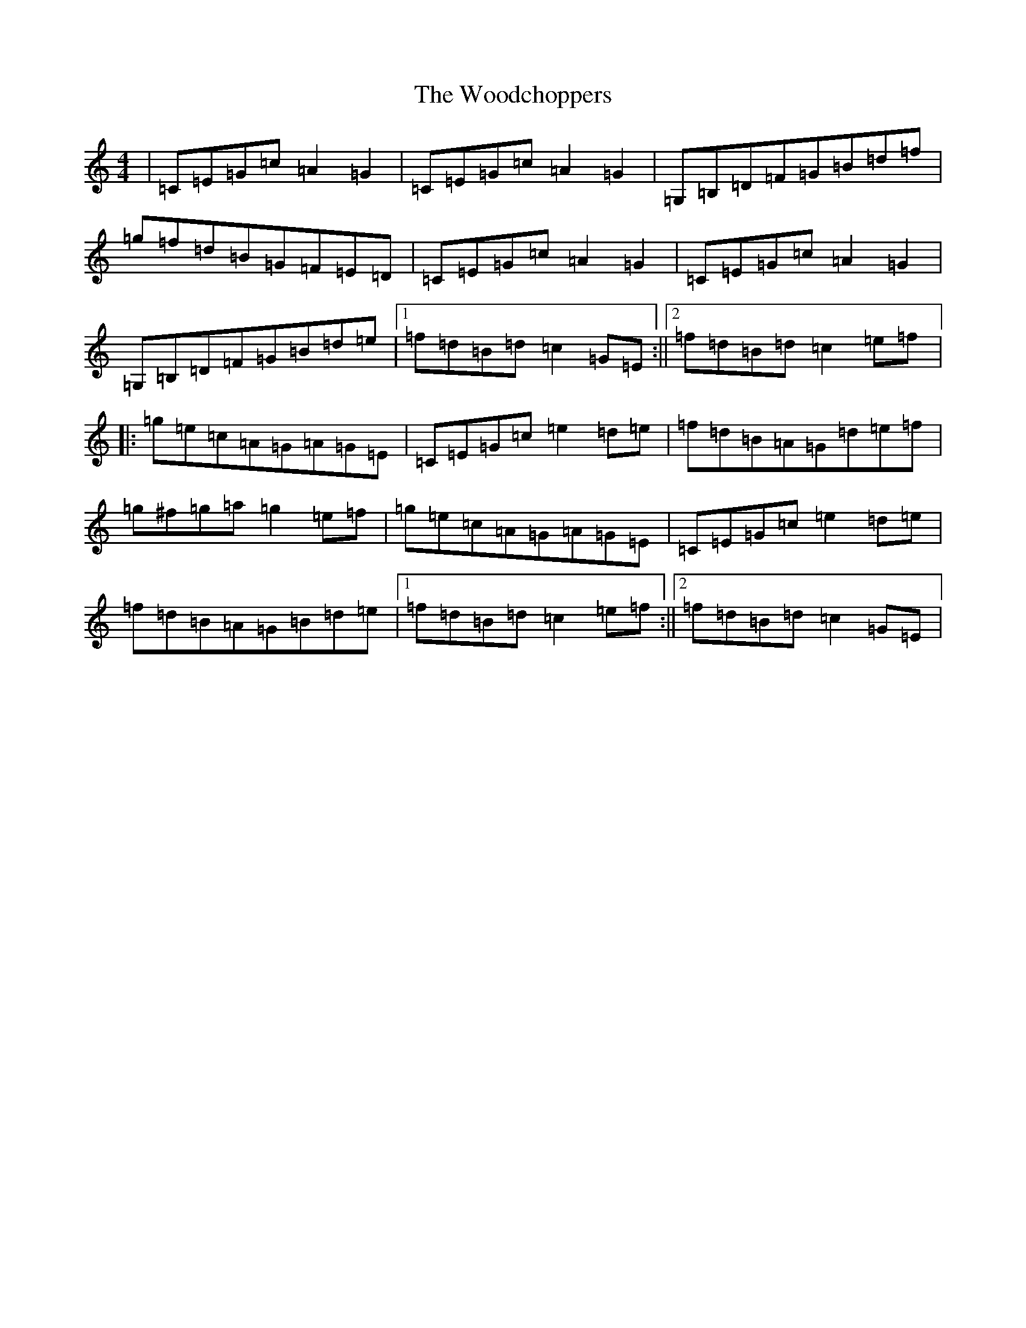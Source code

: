 X: 22722
T: Woodchoppers, The
S: https://thesession.org/tunes/946#setting946
R: reel
M:4/4
L:1/8
K: C Major
|=C=E=G=c=A2=G2|=C=E=G=c=A2=G2|=G,=B,=D=F=G=B=d=f|=g=f=d=B=G=F=E=D|=C=E=G=c=A2=G2|=C=E=G=c=A2=G2|=G,=B,=D=F=G=B=d=e|1=f=d=B=d=c2=G=E:||2=f=d=B=d=c2=e=f|:=g=e=c=A=G=A=G=E|=C=E=G=c=e2=d=e|=f=d=B=A=G=d=e=f|=g^f=g=a=g2=e=f|=g=e=c=A=G=A=G=E|=C=E=G=c=e2=d=e|=f=d=B=A=G=B=d=e|1=f=d=B=d=c2=e=f:||2=f=d=B=d=c2=G=E|